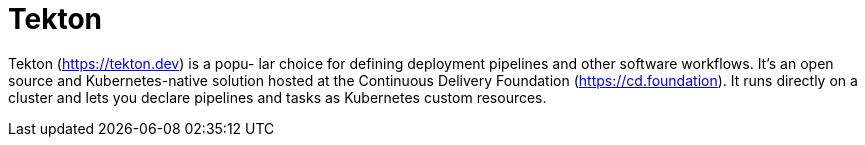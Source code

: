 = Tekton
:figures: 16-deployment/continuous-delivery

Tekton (https://tekton.dev) is a popu-
lar choice for defining deployment pipelines and other software workflows.
It's an open source and Kubernetes-native solution hosted at the Continuous
Delivery Foundation (https://cd.foundation). It runs directly on a cluster and
lets you declare pipelines and tasks as Kubernetes custom resources.
